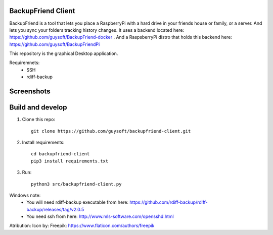 BackupFriend Client
===================

BackupFriend is a tool that lets you place a RaspberryPi with a hard drive in your friends house or family, or a server. And lets you sync your folders tracking history changes.
It uses a backend located here: https://github.com/guysoft/BackupFriend-docker . And a RaspsberryPi distro that holds this backend here: https://github.com/guysoft/BackupFriendPi

This repository is the graphical Desktop application.

Requiremnets:
 - SSH
 -  rdiff-backup
 
 
Screenshots
===========

.. image:: https://raw.githubusercontent.com/guysoft/backupfriend-client/master/media/backfriend-client-screenshot.png
.. :scale: 25https://raw.githubusercontent.com/guysoft/backupfriend-client/master/media/backfriend-client-screenshot.png %
.. :alt: Main window

Build and develop
=================

1. Clone this repo::

    git clone https://github.com/guysoft/backupfriend-client.git
 

2. Install requirements::

    cd backupfriend-client
    pip3 install requirements.txt

3. Run: ::

    python3 src/backupfriend-client.py


Windows note:
 - You will need rdiff-backup executable from here: https://github.com/rdiff-backup/rdiff-backup/releases/tag/v2.0.5
 - You need ssh from here: http://www.mls-software.com/opensshd.html

Atribution:
Icon by: Freepik: https://www.flaticon.com/authors/freepik
